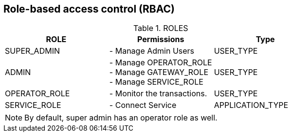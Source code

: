 == Role-based access control (RBAC)

.ROLES
|===
|ROLE |Permissions |Type

|SUPER_ADMIN
|- Manage Admin Users
|USER_TYPE

|ADMIN
|- Manage OPERATOR_ROLE +
- Manage GATEWAY_ROLE +
- Manage SERVICE_ROLE
|USER_TYPE

|OPERATOR_ROLE
|- Monitor the transactions.
|USER_TYPE

|SERVICE_ROLE
|- Connect Service
|APPLICATION_TYPE
|===

NOTE: By default, super admin has an operator role as well.
